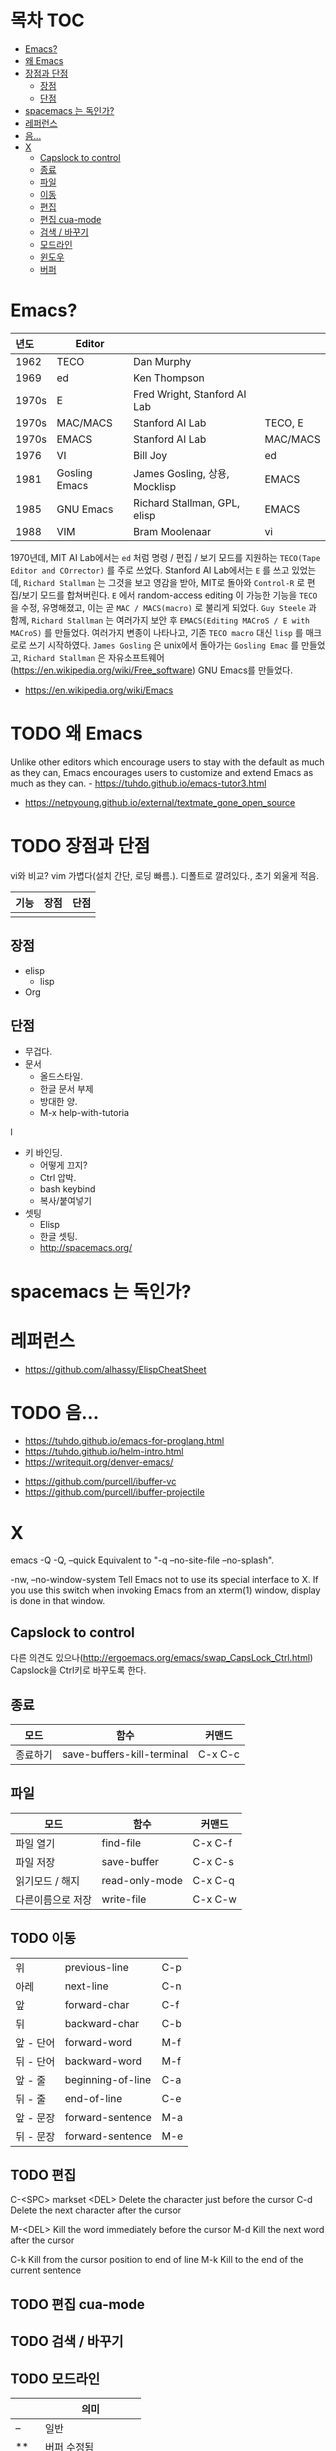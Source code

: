 * 목차                                                                  :TOC:
- [[#emacs][Emacs?]]
- [[#왜-emacs][왜 Emacs]]
- [[#장점과-단점][장점과 단점]]
  - [[#장점][장점]]
  - [[#단점][단점]]
- [[#spacemacs-는-독인가][spacemacs 는 독인가?]]
- [[#레퍼런스][레퍼런스]]
- [[#음][음...]]
- [[#x][X]]
  - [[#capslock-to-control][Capslock to control]]
  - [[#종료][종료]]
  - [[#파일][파일]]
  - [[#이동][이동]]
  - [[#편집][편집]]
  - [[#편집-cua-mode][편집 cua-mode]]
  - [[#검색--바꾸기][검색 / 바꾸기]]
  - [[#모드라인][모드라인]]
  - [[#윈도우][윈도우]]
  - [[#버퍼][버퍼]]

* Emacs?
  | <l>   |               |                               |          |
  | 년도  | Editor        |                               |          |
  |-------+---------------+-------------------------------+----------|
  | 1962  | TECO          | Dan Murphy                    |          |
  | 1969  | ed            | Ken Thompson                  |          |
  | 1970s | E             | Fred Wright, Stanford AI Lab  |          |
  | 1970s | MAC/MACS      | Stanford AI Lab               | TECO, E  |
  | 1970s | EMACS         | Stanford AI Lab               | MAC/MACS |
  | 1976  | VI            | Bill Joy                      | ed       |
  | 1981  | Gosling Emacs | James Gosling, 상용, Mocklisp | EMACS    |
  | 1985  | GNU Emacs     | Richard Stallman, GPL, elisp  | EMACS    |
  | 1988  | VIM           | Bram Moolenaar                | vi       |

  1970년데, MIT AI Lab에서는 =ed= 처럼 명령 / 편집 / 보기 모드를 지원하는 =TECO(Tape Editor and COrrector)= 를 주로 쓰었다.
  Stanford AI Lab에서는 =E= 를 쓰고 있었는데, =Richard Stallman= 는 그것을 보고 영감을 받아, MIT로 돌아와 ~Control-R~ 로 편집/보기 모드를 합쳐버린다.
  =E= 에서 random-access editing 이 가능한 기능을 =TECO= 을 수정, 유명해졌고, 이는 곧 =MAC / MACS(macro)= 로 불리게 되었다.
  =Guy Steele= 과 함께, =Richard Stallman= 는 여러가지 보안 후 =EMACS(Editing MACroS / E with MACroS)= 를 만들었다.
  여러가지 변종이 나타나고, 기존 =TECO macro= 대신 =lisp= 를 매크로로 쓰기 시작하였다.
  =James Gosling= 은 unix에서 돌아가는 =Gosling Emac= 를 만들었고, =Richard Stallman= 은 자유소프트웨어(https://en.wikipedia.org/wiki/Free_software) GNU Emacs를 만들었다.

  - https://en.wikipedia.org/wiki/Emacs

* TODO 왜 Emacs

Unlike other editors which encourage users to stay with the default as much as they can, Emacs encourages users to customize and extend Emacs as much as they can. - https://tuhdo.github.io/emacs-tutor3.html
   - https://netpyoung.github.io/external/textmate_gone_open_source

* TODO 장점과 단점
  vi와 비교?
vim 가볍다(설치 간단, 로딩 빠름.). 디폴트로 깔려있다., 초기 외울게 적음.

| 기능 | 장점 | 단점 |
|------+------+------|
|      |      |      |


** 장점

   - elisp
     - lisp
   - Org
** 단점
   - 무겁다.
   - 문서
     - 올드스타일.
     - 한글 문서 부제
     - 방대한 양.
     - M-x help-with-tutoria
l
   - 키 바인딩.
     - 어떻게 끄지?
     - Ctrl 압박.
     - bash keybind
     - 복사/붙여넣기
   - 셋팅
     - Elisp
     - 한글 셋팅.
     - http://spacemacs.org/

* spacemacs 는 독인가?

* 레퍼런스
- https://github.com/alhassy/ElispCheatSheet

* TODO 음...
  - https://tuhdo.github.io/emacs-for-proglang.html
  - https://tuhdo.github.io/helm-intro.html
  - https://writequit.org/denver-emacs/


  - https://github.com/purcell/ibuffer-vc
  - https://github.com/purcell/ibuffer-projectile




* X
emacs -Q
-Q, --quick
Equivalent to "-q --no-site-file --no-splash".

-nw, --no-window-system
Tell Emacs not to use its special interface to X. If you use this switch when invoking Emacs from an xterm(1) window, display is done in that window.


** Capslock to control
   다른 의견도 있으나(http://ergoemacs.org/emacs/swap_CapsLock_Ctrl.html) Capslock을 Ctrl키로 바꾸도록 한다.

** 종료
   | 모드     | 함수                       | 커맨드  |
   |----------+----------------------------+---------|
   | 종료하기 | save-buffers-kill-terminal | C-x C-c |

** 파일
   | 모드              | 함수           | 커맨드  |
   |-------------------+----------------+---------|
   | 파일 열기         | find-file      | C-x C-f |
   | 파일 저장         | save-buffer    | C-x C-s |
   | 읽기모드 / 해지   | read-only-mode | C-x C-q |
   | 다른이름으로 저장 | write-file     | C-x C-w |

** TODO 이동
    |-----------+-------------------+-----|
    | 위        | previous-line     | C-p |
    | 아레      | next-line         | C-n |
    | 앞        | forward-char      | C-f |
    | 뒤        | backward-char     | C-b |
    | 앞 - 단어 | forward-word      | M-f |
    | 뒤 - 단어 | backward-word     | M-f |
    | 앞 - 줄   | beginning-of-line | C-a |
    | 뒤 - 줄   | end-of-line       | C-e |
    | 앞 - 문장 | forward-sentence  | M-a |
    | 뒤 - 문장 | forward-sentence  | M-e |


** TODO 편집
C-<SPC> markset
	<DEL>        Delete the character just before the cursor
	C-d   	     Delete the next character after the cursor

	M-<DEL>      Kill the word immediately before the cursor
	M-d	     Kill the next word after the cursor

	C-k	     Kill from the cursor position to end of line
	M-k	     Kill to the end of the current sentence

** TODO 편집 cua-mode

** TODO 검색 / 바꾸기

** TODO 모드라인
   |    | 의미                  |
   |----+-----------------------|
   | -- | 일반                  |
   | ** | 버퍼 수정됨           |
   | %% | 읽기모드, 일반        |
   | %* | 읽기모드, 버퍼 수정됨 |

** TODO 윈도우
** TODO 버퍼
   	C-x C-b   List buffers


the X (eXtend) command.  This comes in two flavors:

	C-x	Character eXtend.  Followed by one character.
	M-x	Named command eXtend.  Followed by a long name.

delete-char C-d
